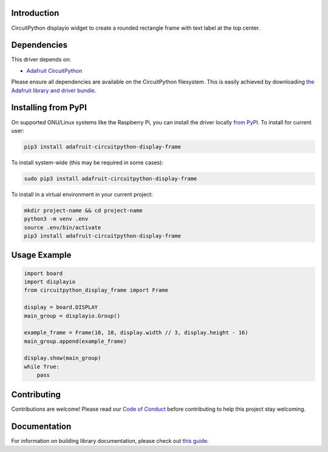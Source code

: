 Introduction
============

.. image:: https://readthedocs.org/projects/circuitpython-circuitpython-display_frame/badge/?version=latest
    :target: https://circuitpython.readthedocs.io/projects/display_frame/en/latest/
    :alt: Documentation Status

.. image:: https://img.shields.io/discord/327254708534116352.svg
    :target: https://adafru.it/discord
    :alt: Discord

.. image:: https://github.com/foamyguy/Circuitpython_CircuitPython_Display_Frame/workflows/Build%20CI/badge.svg
    :target: https://github.com/foamyguy/Circuitpython_CircuitPython_Display_Frame/actions
    :alt: Build Status

.. image:: https://img.shields.io/badge/code%20style-black-000000.svg
    :target: https://github.com/psf/black
    :alt: Code Style: Black

CircuitPython displayio widget to create a rounded rectangle frame with text label at the top center.


Dependencies
=============
This driver depends on:

* `Adafruit CircuitPython <https://github.com/adafruit/circuitpython>`_

Please ensure all dependencies are available on the CircuitPython filesystem.
This is easily achieved by downloading
`the Adafruit library and driver bundle <https://circuitpython.org/libraries>`_.

Installing from PyPI
=====================

On supported GNU/Linux systems like the Raspberry Pi, you can install the driver locally `from
PyPI <https://pypi.org/project/adafruit-circuitpython-display_frame/>`_. To install for current user:

.. code-block:: shell

    pip3 install adafruit-circuitpython-display-frame

To install system-wide (this may be required in some cases):

.. code-block:: shell

    sudo pip3 install adafruit-circuitpython-display-frame

To install in a virtual environment in your current project:

.. code-block:: shell

    mkdir project-name && cd project-name
    python3 -m venv .env
    source .env/bin/activate
    pip3 install adafruit-circuitpython-display-frame

Usage Example
=============

.. code-block:: python

    import board
    import displayio
    from circuitpython_display_frame import Frame

    display = board.DISPLAY
    main_group = displayio.Group()

    example_frame = Frame(10, 10, display.width // 3, display.height - 16)
    main_group.append(example_frame)

    display.show(main_group)
    while True:
        pass

Contributing
============

Contributions are welcome! Please read our `Code of Conduct
<https://github.com/foamyguy/Circuitpython_CircuitPython_Display_Frame/blob/master/CODE_OF_CONDUCT.md>`_
before contributing to help this project stay welcoming.

Documentation
=============

For information on building library documentation, please check out `this guide <https://learn.adafruit.com/creating-and-sharing-a-circuitpython-library/sharing-our-docs-on-readthedocs#sphinx-5-1>`_.
